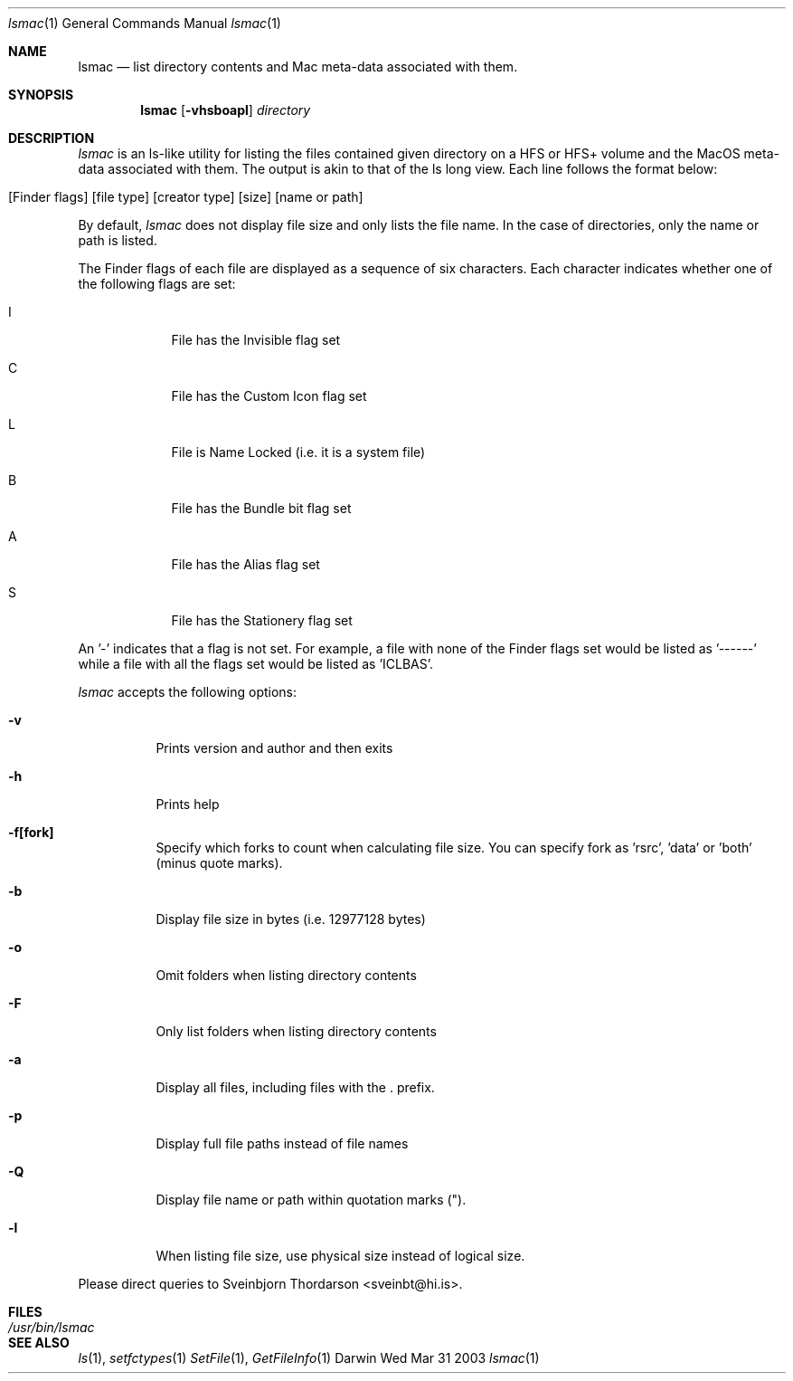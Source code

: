 .Dd Wed Mar 31 2003               \" DATE 
.Dt lsmac 1      \" Program name and manual section number 
.Os Darwin
.Sh NAME                 \" Section Header - required - don't modify 
.Nm lsmac
.\" The following lines are read in generating the apropos(man -k) database. Use only key
.\" words here as the database is built based on the words here and in the .ND line. 
.\" Use .Nm macro to designate other names for the documented program.
.Nd list directory contents and Mac meta-data associated with them.
.Sh SYNOPSIS             \" Section Header - required - don't modify
.Nm
.Op Fl vhsboapl              \" [-vhsboapl]
.Ar directory            \" Underlined argument - use .Ar anywhere to underline

.Sh DESCRIPTION          \" Section Header - required - don't modify
.Ar lsmac
is an ls-like utility for listing the files contained given directory on a HFS or HFS+ volume and the MacOS
meta-data associated with them.  The output is akin to that of the ls long view.  Each line follows the format below:
.Bl -tag -width -indent  \" Begins a tagged list 
.It [Finder flags] [file type] [creator type] [size] [name or path]
.El                      \" Ends the list
.Pp
By default, 
.Ar lsmac 
does not display file size and only lists the file name.  In the case of directories, only the name or 
path is listed.
.Pp
The Finder flags of each file are displayed as a sequence of six characters.  Each character indicates whether one 
of the following flags are set:
.Bl -tag -width -indent  \" Begins a tagged list
.It I
File has the Invisible flag set
.It C
File has the Custom Icon flag set
.It L
File is Name Locked (i.e. it is a system file)
.It B
File has the Bundle bit flag set
.It A
File has the Alias flag set
.It S
File has the Stationery flag set
.El      
.Pp
An '-' indicates that a flag is not set.  For example, a file with none of the Finder flags set would be listed as '------' while
a file with all the flags set would be listed as 'ICLBAS'.
.Pp
.Ar lsmac
accepts the following options:
.Pp
.Bl -tag -width indent  \" Differs from above in tag removed 
.It Fl v                 \"-a flag as a list item
Prints version and author and then exits
.It Fl h
Prints help
.It Fl f[fork]
Specify which forks to count when calculating file size.  You can specify fork as 'rsrc', 'data' or 'both' (minus quote marks).
.It Fl b
Display file size in bytes (i.e. 12977128 bytes)
.It Fl o
Omit folders when listing directory contents
.It Fl F
Only list folders when listing directory contents
.It Fl a
Display all files, including files with the . prefix.
.It Fl p
Display full file paths instead of file names
.It Fl Q
Display file name or path within quotation marks (").
.It Fl l
When listing file size, use physical size instead of logical size.
.El                      \" Ends the list
.Pp
Please direct queries to Sveinbjorn Thordarson <sveinbt@hi.is>.
.Pp
.\" .Sh ENVIRONMENT      \" May not be needed
.\" .Bl -tag -width "ENV_VAR_1" -indent \" ENV_VAR_1 is width of the string ENV_VAR_1
.\" .It Ev ENV_VAR_1
.\" Description of ENV_VAR_1
.\" .It Ev ENV_VAR_2
.\" Description of ENV_VAR_2
.\" .El                      
.Sh FILES                \" File used or created by the topic of the man page
.Bl -tag -width "/usr/bin/lsmac" -compact
.It Pa /usr/bin/lsmac
.\" .Sh DIAGNOSTICS       \" May not be needed
.\" .Bl -diag
.\" .It Diagnostic Tag
.\" Diagnostic informtion here.
.\" .It Diagnostic Tag
.\" Diagnostic informtion here.
.\" .El
.Sh SEE ALSO 
.\" List links in ascending order by section, alphabetically within a section.
.\" Please do not reference files that do not exist without filing a bug report
.Xr ls 1 ,
.Xr setfctypes 1
.Xr SetFile 1 ,
.Xr GetFileInfo 1
.\" .Sh BUGS              \" Document known, unremedied bugs 
.\" .Sh HISTORY           \" Document history if command behaves in a unique manner 

